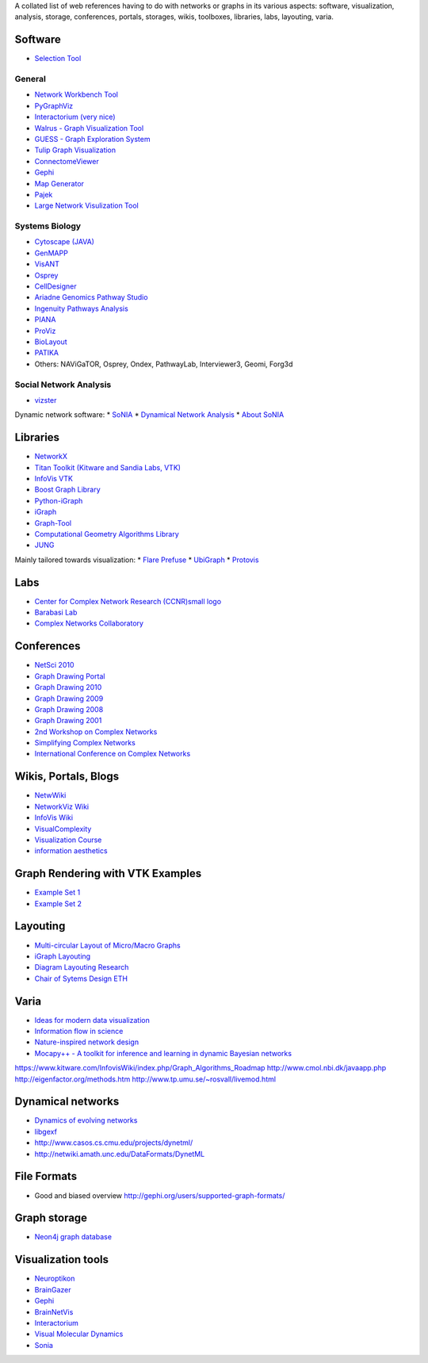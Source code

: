 A collated list of web references having to do with networks or graphs in its various aspects:
software, visualization, analysis, storage, conferences, portals, storages,
wikis, toolboxes, libraries, labs, layouting, varia.

Software
--------

* `Selection Tool <http://gvsr.polytech.univ-nantes.fr/GVSR/task?action=home>`_

General
^^^^^^^

* `Network Workbench Tool <http://nwb.slis.indiana.edu/>`_
* `PyGraphViz <http://www.graphviz.org/>`_
* `Interactorium <http://cgi.cse.unsw.edu.au/~wyos/skyrails/>`_ `(very nice) <http://www.flickr.com/photos/14933315@N05/sets/72157610707590708/>`_
* `Walrus - Graph Visualization Tool  <http://www.caida.org/tools/visualization/walrus/>`_
* `GUESS - Graph Exploration System <http://graphexploration.cond.org/download.html#source>`_
* `Tulip Graph Visualization <http://tulip.labri.fr/TulipDrupal/>`_
* `ConnectomeViewer <http://www.connectomeviewer.org/>`_
* `Gephi <http://gephi.org/>`_
* `Map Generator <http://www.mapequation.org/>`_
* `Pajek <http://pajek.imfm.si/doku.php>`_
* `Large Network Visulization Tool <http://xavier.informatics.indiana.edu/lanet-vi/>`_

Systems Biology
^^^^^^^^^^^^^^^^
* `Cytoscape (JAVA) <http://www.cytoscape.org/>`_
* `GenMAPP <http://www.genmapp.org/>`_
* `VisANT <http://visant.bu.edu/>`_
* `Osprey <http://biodata.mshri.on.ca/osprey/servlet/Index>`_
* `CellDesigner <http://www.celldesigner.org/>`_
* `Ariadne Genomics Pathway Studio <http://www.ariadnegenomics.com/products/pathway-studio/>`_
* `Ingenuity Pathways Analysis <http://www.ingenuity.com/>`_
* `PIANA <http://sbi.imim.es/piana/>`_
* `ProViz <http://cbi.labri.fr/eng/proviz.htm>`_
* `BioLayout <http://www.biolayout.org/>`_
* `PATIKA <http://www.patika.org/>`_

* Others: NAViGaTOR, Osprey, Ondex, PathwayLab, Interviewer3, Geomi, Forg3d

Social Network Analysis
^^^^^^^^^^^^^^^^^^^^^^^
* `vizster <http://hci.stanford.edu/jheer/projects/vizster/>`_

Dynamic network software:
* `SoNIA <http://www.stanford.edu/group/sonia/index.html>`_
* `Dynamical Network Analysis <http://en.wikipedia.org/wiki/Dynamic_network_analysis>`_
* `About SoNIA <http://www.cmu.edu/joss/content/articles/volume7/deMollMcFarland/>`_

Libraries
---------
* `NetworkX <http://networkx.lanl.gov/>`_
* `Titan Toolkit (Kitware and Sandia Labs, VTK) <http://titan.sandia.gov/index.htm>`_
* `InfoVis VTK <https://www.kitware.com/InfovisWiki/index.php/Main_Page>`_
* `Boost Graph Library <http://www.boost.org/doc/libs/1_38_0/libs/graph/doc/table_of_contents.html>`_
* `Python-iGraph <http://www.cs.rhul.ac.uk/home/tamas/development/igraph/tutorial/index.html>`_
* `iGraph <http://igraph.sourceforge.net/>`_
* `Graph-Tool <http://projects.forked.de/graph-tool/>`_
* `Computational Geometry Algorithms Library <http://www.cgal.org/Manual/last/doc_html/cgal_manual/packages.html#part_XVIII>`_
* `JUNG <http://jung.sourceforge.net/index.html>`_

Mainly tailored towards visualization:
* `Flare Prefuse <http://flare.prefuse.org/>`_
* `UbiGraph <http://www.ubietylab.net/ubigraph/index.html>`_
* `Protovis <http://vis.stanford.edu/protovis/>`_

Labs
----
* `Center for Complex Network Research (CCNR)small logo <http://www.nd.edu/~networks/>`_
* `Barabasi Lab <http://www.barabasilab.com/>`_
* `Complex Networks Collaboratory <http://sites.google.com/site/cxnets/>`_


Conferences
-----------
* `NetSci 2010 <http://www.netsci2010.net/>`_
* `Graph Drawing Portal <http://graphdrawing.org/index.html>`_
* `Graph Drawing 2010 <http://www.graphdrawing.org/gd2010/>`_
* `Graph Drawing 2009 <http://facweb.cs.depaul.edu/gd2009/gd2009.asp>`_
* `Graph Drawing 2008 <http://www.ics.forth.gr/gd2008/>`_
* `Graph Drawing 2001 <http://www.ads.tuwien.ac.at/gd2001/>`_
* `2nd Workshop on Complex Networks <https://cs.fit.edu/Projects/complenet/CompleNet/Home.html>`_
* `Simplifying Complex Networks <http://www.simplexconf.net/>`_
* `International Conference on Complex Networks <http://cnrc.snu.ac.kr/conference200812/index.html>`_

Wikis, Portals, Blogs
-----------------
* `NetwWiki <http://netwiki.amath.unc.edu/>`_
* `NetworkViz Wiki <http://networkviz.sourceforge.net>`_
* `InfoVis Wiki <http://www.infovis-wiki.net/index.php?title=Mapping%2C_Map%2C_Graph%2C_and_Network_Visualization_Links>`_
* `VisualComplexity <http://www.visualcomplexity.com/vc/>`_
* `Visualization Course <http://vis.berkeley.edu/courses/cs294-10-fa07/wiki/index.php/Main_Page>`_
* `information aesthetics <http://infosthetics.com>`_


Graph Rendering with VTK Examples
---------------------------------

* `Example Set 1 <http://www.cmake.org/Wiki/VTK/Examples#Graphs>`_
* `Example Set 2 <http://www.kitware.com/InfovisWiki/index.php/Main_Page>`_

Layouting
---------
* `Multi-circular Layout of Micro/Macro Graphs <http://www.springerlink.com/content/073r9m742m175683/>`_
* `iGraph Layouting <http://www.cs.rhul.ac.uk/home/tamas/development/igraph/tutorial/tutorial.html#layouts-and-plotting>`_
* `Diagram Layouting Research <http://www.csse.monash.edu.au/~mwybrow/#publications>`_
* `Chair of Sytems Design ETH <http://www.sg.ethz.ch/research/graphlayout>`_

Varia
-----
* `Ideas for modern data visualization <http://www.smashingmagazine.com/2007/08/02/data-visualization-modern-approaches/>`_
* `Information flow in science <http://www.visualcomplexity.com/vc/project_details.cfm?id=650&index=650&domain>`_
* `Nature-inspired network design <http://culturingscience.com/2010/02/11/nature-inspired-network-design-recent-studies-in-slime-mold-and-leaf-veins/>`_
* `Mocapy++ - A toolkit for inference and learning in dynamic Bayesian networks <http://www.biomedcentral.com/1471-2105/11/126>`_

https://www.kitware.com/InfovisWiki/index.php/Graph_Algorithms_Roadmap
http://www.cmol.nbi.dk/javaapp.php
http://eigenfactor.org/methods.htm
http://www.tp.umu.se/~rosvall/livemod.html

Dynamical networks
------------------
* `Dynamics of evolving networks <http://cneuro.rmki.kfki.hu/projects/dynnet>`_
* `libgexf <http://gexf.net/format/>`_
* http://www.casos.cs.cmu.edu/projects/dynetml/
* http://netwiki.amath.unc.edu/DataFormats/DynetML

File Formats
------------
* Good and biased overview http://gephi.org/users/supported-graph-formats/

Graph storage
-------------
* `Neon4j graph database <http://neo4j.org/>`_

Visualization tools
-------------------
* `Neuroptikon <http://www.neuroptikon.org>`_
* `BrainGazer <http://www.cg.tuwien.ac.at/research/publications/2009/bruckner-2009-BVQ/>`_
* `Gephi <http://gephi.org/>`_
* `BrainNetVis <http://code.google.com/p/brainnetvis/>`_
* `Interactorium <http://www.interactorium.net>`_
* `Visual Molecular Dynamics <http://www.ks.uiuc.edu/Research/vmd/>`_
* `Sonia <http://www.stanford.edu/group/sonia/>`_

